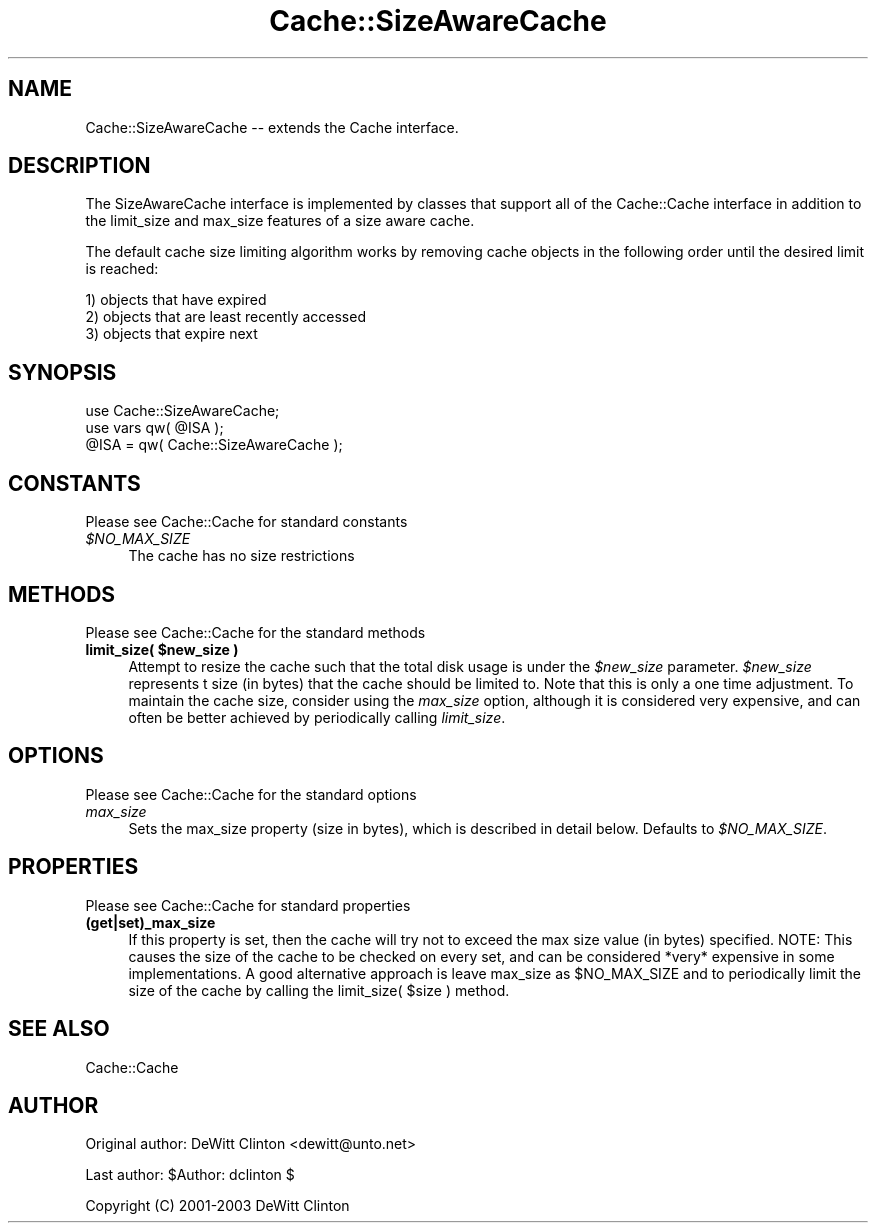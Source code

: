 .\" -*- mode: troff; coding: utf-8 -*-
.\" Automatically generated by Pod::Man 5.01 (Pod::Simple 3.43)
.\"
.\" Standard preamble:
.\" ========================================================================
.de Sp \" Vertical space (when we can't use .PP)
.if t .sp .5v
.if n .sp
..
.de Vb \" Begin verbatim text
.ft CW
.nf
.ne \\$1
..
.de Ve \" End verbatim text
.ft R
.fi
..
.\" \*(C` and \*(C' are quotes in nroff, nothing in troff, for use with C<>.
.ie n \{\
.    ds C` ""
.    ds C' ""
'br\}
.el\{\
.    ds C`
.    ds C'
'br\}
.\"
.\" Escape single quotes in literal strings from groff's Unicode transform.
.ie \n(.g .ds Aq \(aq
.el       .ds Aq '
.\"
.\" If the F register is >0, we'll generate index entries on stderr for
.\" titles (.TH), headers (.SH), subsections (.SS), items (.Ip), and index
.\" entries marked with X<> in POD.  Of course, you'll have to process the
.\" output yourself in some meaningful fashion.
.\"
.\" Avoid warning from groff about undefined register 'F'.
.de IX
..
.nr rF 0
.if \n(.g .if rF .nr rF 1
.if (\n(rF:(\n(.g==0)) \{\
.    if \nF \{\
.        de IX
.        tm Index:\\$1\t\\n%\t"\\$2"
..
.        if !\nF==2 \{\
.            nr % 0
.            nr F 2
.        \}
.    \}
.\}
.rr rF
.\" ========================================================================
.\"
.IX Title "Cache::SizeAwareCache 3pm"
.TH Cache::SizeAwareCache 3pm 2015-01-22 "perl v5.38.2" "User Contributed Perl Documentation"
.\" For nroff, turn off justification.  Always turn off hyphenation; it makes
.\" way too many mistakes in technical documents.
.if n .ad l
.nh
.SH NAME
Cache::SizeAwareCache \-\- extends the Cache interface.
.SH DESCRIPTION
.IX Header "DESCRIPTION"
The SizeAwareCache interface is implemented by classes that support
all of the Cache::Cache interface in addition to the limit_size and
max_size features of a size aware cache.
.PP
The default cache size limiting algorithm works by removing cache
objects in the following order until the desired limit is reached:
.PP
.Vb 3
\&  1) objects that have expired
\&  2) objects that are least recently accessed
\&  3) objects that expire next
.Ve
.SH SYNOPSIS
.IX Header "SYNOPSIS"
.Vb 2
\&  use Cache::SizeAwareCache;
\&  use vars qw( @ISA );
\&
\&  @ISA = qw( Cache::SizeAwareCache );
.Ve
.SH CONSTANTS
.IX Header "CONSTANTS"
Please see Cache::Cache for standard constants
.ie n .IP \fR\fI$NO_MAX_SIZE\fR\fI\fR 4
.el .IP \fR\f(CI$NO_MAX_SIZE\fR\fI\fR 4
.IX Item "$NO_MAX_SIZE"
The cache has no size restrictions
.SH METHODS
.IX Header "METHODS"
Please see Cache::Cache for the standard methods
.ie n .IP "\fBlimit_size( \fR\fB$new_size\fR\fB )\fR" 4
.el .IP "\fBlimit_size( \fR\f(CB$new_size\fR\fB )\fR" 4
.IX Item "limit_size( $new_size )"
Attempt to resize the cache such that the total disk usage is under
the \fR\f(CI$new_size\fR\fI\fR parameter.  \fI\fR\f(CI$new_size\fR\fI\fR represents t size (in bytes)
that the cache should be limited to.  Note that this is only a one
time adjustment.  To maintain the cache size, consider using the
\&\fImax_size\fR option, although it is considered very expensive, and can
often be better achieved by periodically calling \fIlimit_size\fR.
.SH OPTIONS
.IX Header "OPTIONS"
Please see Cache::Cache for the standard options
.IP \fImax_size\fR 4
.IX Item "max_size"
Sets the max_size property (size in bytes), which is described in
detail below.  Defaults to \fR\f(CI$NO_MAX_SIZE\fR\fI\fR.
.SH PROPERTIES
.IX Header "PROPERTIES"
Please see Cache::Cache for standard properties
.IP \fB(get|set)_max_size\fR 4
.IX Item "(get|set)_max_size"
If this property is set, then the cache will try not to exceed the max
size value (in bytes) specified.  NOTE: This causes the size of the
cache to be checked on every set, and can be considered *very*
expensive in some implementations.  A good alternative approach is
leave max_size as \f(CW$NO_MAX_SIZE\fR and to periodically limit the size of
the cache by calling the limit_size( \f(CW$size\fR ) method.
.SH "SEE ALSO"
.IX Header "SEE ALSO"
Cache::Cache
.SH AUTHOR
.IX Header "AUTHOR"
Original author: DeWitt Clinton <dewitt@unto.net>
.PP
Last author:     \f(CW$Author:\fR dclinton $
.PP
Copyright (C) 2001\-2003 DeWitt Clinton
